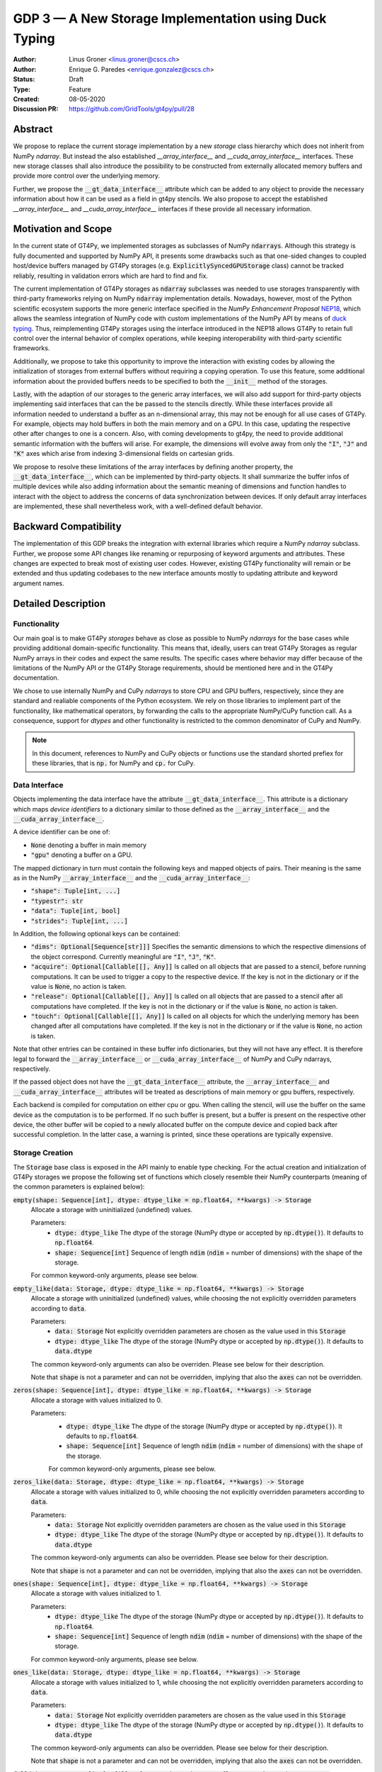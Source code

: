 ======================================================
GDP 3 — A New Storage Implementation using Duck Typing
======================================================

:Author: Linus Groner <linus.groner@cscs.ch>
:Author: Enrique G. Paredes <enrique.gonzalez@cscs.ch>
:Status: Draft
:Type: Feature
:Created: 08-05-2020
:Discussion PR: https://github.com/GridTools/gt4py/pull/28


Abstract
--------

We propose to replace the current storage implementation by a new `storage` class hierarchy
which does not inherit from NumPy `ndarray`. But instead the also established `__array_interface__`
and `__cuda_array_interface__` interfaces. These new storage classes shall also introduce the
possibility to be constructed from externally allocated memory buffers and provide more control over
the underlying memory.

Further, we propose the :code:`__gt_data_interface__` attribute which can be added to any object to
provide the necessary information about how it can be used as a field in gt4py stencils. We also
propose to accept the established `__array_interface__` and `__cuda_array_interface__` interfaces
if these provide all necessary information.

Motivation and Scope
--------------------

In the current state of GT4Py, we implemented storages as subclasses of NumPy :code:`ndarrays`.
Although this strategy is fully documented and supported by NumPy API, it presents some drawbacks
such as that one-sided changes to coupled host/device buffers managed by
GT4Py storages (e.g. :code:`ExplicitlySyncedGPUStorage` class) cannot be tracked reliably, resulting
in validation errors which are hard to find and fix.

The current implementation of GT4Py storages as :code:`ndarray` subclasses was needed to use
storages transparently with third-party frameworks relying on NumPy :code:`ndarray` implementation
details. Nowadays, however, most of the Python scientific ecosystem supports the more generic
interface specified in the :emphasis:`NumPy Enhancement Proposal`
`NEP18 <https://numpy.org/neps/nep-0018-array-function-protocol.html>`_, which allows the seamless
integration of NumPy code with custom implementations of the NumPy API by means of
`duck typing <https://en.wikipedia.org/wiki/Duck_typing>`_. Thus, reimplementing GT4Py storages
using the interface introduced in the NEP18 allows GT4Py to retain full control over the internal
behavior of complex operations, while keeping interoperability with third-party scientific
frameworks.

Additionally, we propose to take this opportunity to improve the interaction with existing codes by
allowing the initialization of storages from external buffers without requiring a copying operation.
To use this feature, some additional information about the provided buffers needs to be specified to
both the :code:`__init__` method of the storages.

Lastly, with the adaption of our storages to the generic array interfaces, we will also add support
for third-party objects implementing said interfaces that can the be passed to the stencils
directly. While these interfaces provide all information needed to understand a buffer as an
n-dimensional array, this may not be enough for all use cases of GT4Py. For example, objects may
hold buffers in both the main memory and on a GPU. In this case, updating the respective other after
changes to one is a concern. Also, with coming developments to gt4py, the need to provide additional
semantic information with the buffers will arise. For example, the dimensions will evolve away from
only the :code:`"I"`, :code:`"J"` and :code:`"K"` axes which arise from indexing 3-dimensional
fields on cartesian grids.

We propose to resolve these limitations of the array interfaces by defining another property, the
:code:`__gt_data_interface__`, which can be implemented by third-party objects. It shall summarize
the buffer infos of multiple devices while also adding information about the semantic meaning of
dimensions and function handles to interact with the object to address the concerns of data
synchronization between devices. If only default array interfaces are implemented, these shall
nevertheless work, with a well-defined default behavior.

Backward Compatibility
----------------------

The implementation of this GDP breaks the integration with external libraries which require a NumPy
`ndarray` subclass. Further, we propose some API changes like renaming or repurposing of keyword
arguments and attributes. These changes are expected to break most of existing user codes. However,
existing GT4Py functionality will remain or be extended and thus updating codebases to the new
interface amounts mostly to updating attribute and keyword argument names.


Detailed Description
--------------------

Functionality
^^^^^^^^^^^^^

Our main goal is to make GT4Py `storages` behave as close as possible to NumPy `ndarrays`
for the base cases while providing additional domain-specific functionality. This means that,
ideally, users can treat GT4Py Storages as regular NumPy arrays in their codes and expect the
same results. The specific cases where behavior may differ because of the limitations of the NumPy
API or the GT4Py Storage requirements, should be mentioned here and in the GT4Py documentation.

We chose to use internally NumPy and CuPy `ndarrays` to store CPU and GPU buffers, respectively,
since they are standard and realiable components of the Python ecosystem. We rely on those libraries
to implement part of the functionality, like mathematical operators, by forwarding the calls to
the appropriate NumPy/CuPy function call. As a consequence, support for `dtypes` and other
functionality is restricted to the common denominator of CuPy and NumPy.

.. note:: In this document, references to NumPy and CuPy objects or functions use the standard
    shorted prefiex for these libraries, that is :code:`np.` for NumPy and :code:`cp.` for CuPy.

Data Interface
^^^^^^^^^^^^^^

Objects implementing the data interface have the attribute :code:`__gt_data_interface__`. This
attribute is a dictionary which maps `device identifiers` to a dictionary similar to those
defined as the :code:`__array_interface__` and the :code:`__cuda_array_interface__`.

A device identifier can be one of:

+ :code:`None` denoting a buffer in main memory
+ :code:`"gpu"` denoting a buffer on a GPU.

The mapped dictionary in turn must contain the following keys and mapped objects of pairs. Their
meaning is the same as in the NumPy :code:`__array_interface__` and the
:code:`__cuda_array_interface__`:

+ :code:`"shape": Tuple[int, ...]`
+ :code:`"typestr": str`
+ :code:`"data": Tuple[int, bool]`
+ :code:`"strides": Tuple[int, ...]`

In Addition, the following optional keys can be contained:

+ :code:`"dims": Optional[Sequence[str]]]` Specifies the semantic dimensions to which the
  respective dimensions of the object correspond. Currently meaningful are :code:`"I"`,
  :code:`"J"`, :code:`"K"`.
+ :code:`"acquire": Optional[Callable[[], Any]]` Is called on all objects that are passed to a
  stencil, before running computations. It can be used to trigger a copy to the respective device.
  If the key is not in the dictionary or if the value is :code:`None`, no action is taken.
+ :code:`"release": Optional[Callable[[], Any]]` Is called on all objects that are passed to a
  stencil after all computations have completed. If the key is not in the dictionary or if the value
  is :code:`None`, no action is taken.
+ :code:`"touch": Optional[Callable[[], Any]]` Is called on all objects for which the underlying
  memory has been changed after all computations have completed. If the key is not in the dictionary
  or if the value is :code:`None`, no action is taken.

Note that other entries can be contained in these buffer info dictionaries, but they will not have
any effect. It is therefore legal to forward the :code:`__array_interface__` or
:code:`__cuda_array_interface__` of NumPy and CuPy ndarrays, respectively.

If the passed object does not have the :code:`__gt_data_interface__` attribute, the
:code:`__array_interface__` and :code:`__cuda_array_interface__` attributes will be treated as
descriptions of main memory or gpu buffers, respectively.

Each backend is compiled for computation on either cpu or gpu. When calling the stencil, will use
the buffer on the same device as the computation is to be performed. If no such buffer is present,
but a buffer is present on the respective other device, the other buffer will be copied to a newly
allocated buffer on the compute device and copied back after successful completion. In the latter
case, a warning is printed, since these operations are typically expensive.

.. _constructors:

Storage Creation
^^^^^^^^^^^^^^^^

The :code:`Storage` base class is exposed in the API mainly to enable type checking. For the actual
creation and initialization of GT4Py storages we propose the following set of functions which
closely resemble their NumPy counterparts (meaning of the common parameters is explained below):

:code:`empty(shape: Sequence[int], dtype: dtype_like = np.float64, **kwargs) -> Storage`
    Allocate a storage with uninitialized (undefined) values.

    Parameters:
        + :code:`dtype: dtype_like`
          The dtype of the storage (NumPy dtype or accepted by :code:`np.dtype()`). It defaults to
          :code:`np.float64`.

        + :code:`shape: Sequence[int]`
          Sequence of length :code:`ndim` (:code:`ndim` = number of dimensions) with the
          shape of the storage.

    For common keyword-only arguments, please see below.


:code:`empty_like(data: Storage, dtype: dtype_like = np.float64, **kwargs) -> Storage`
    Allocate a storage with uninitialized (undefined) values, while choosing the not explicitly
    overridden parameters according to :code:`data`.

    Parameters:
        + :code:`data: Storage`
          Not explicitly overridden parameters are chosen as the value used in this
          :code:`Storage`

        + :code:`dtype: dtype_like`
          The dtype of the storage (NumPy dtype or accepted by :code:`np.dtype()`). It defaults to
          :code:`data.dtype`

    The common keyword-only arguments can also be overriden. Please see below for their description.

    Note that :code:`shape` is not a parameter and can not be overridden, implying that also the
    :code:`axes` can not be overridden.

:code:`zeros(shape: Sequence[int], dtype: dtype_like = np.float64, **kwargs) -> Storage`
    Allocate a storage with values initialized to 0.

    Parameters:
        + :code:`dtype: dtype_like`
          The dtype of the storage (NumPy dtype or accepted by :code:`np.dtype()`). It defaults to
          :code:`np.float64`.

        + :code:`shape: Sequence[int]`
          Sequence of length :code:`ndim` (:code:`ndim` = number of dimensions) with the
          shape of the storage.

        For common keyword-only arguments, please see below.

:code:`zeros_like(data: Storage, dtype: dtype_like = np.float64, **kwargs) -> Storage`
    Allocate a storage with values initialized to 0, while choosing the not explicitly
    overridden parameters according to :code:`data`.

    Parameters:
        + :code:`data: Storage`
          Not explicitly overridden parameters are chosen as the value used in this
          :code:`Storage`

        + :code:`dtype: dtype_like`
          The dtype of the storage (NumPy dtype or accepted by :code:`np.dtype()`). It defaults to
          :code:`data.dtype`

    The common keyword-only arguments can also be overridden. Please see below for their
    description.

    Note that :code:`shape` is not a parameter and can not be overridden, implying that also the
    :code:`axes` can not be overridden.


:code:`ones(shape: Sequence[int], dtype: dtype_like = np.float64, **kwargs) -> Storage`
    Allocate a storage with values initialized to 1.

    Parameters:
        + :code:`dtype: dtype_like`
          The dtype of the storage (NumPy dtype or accepted by :code:`np.dtype()`). It defaults to
          :code:`np.float64`.

        + :code:`shape: Sequence[int]`
          Sequence of length :code:`ndim` (:code:`ndim` = number of dimensions) with the
          shape of the storage.

    For common keyword-only arguments, please see below.

:code:`ones_like(data: Storage, dtype: dtype_like = np.float64, **kwargs) -> Storage`
    Allocate a storage with values initialized to 1, while choosing the not explicitly
    overridden parameters according to :code:`data`.

    Parameters:
        + :code:`data: Storage`
          Not explicitly overridden parameters are chosen as the value used in this
          :code:`Storage`

        + :code:`dtype: dtype_like`
          The dtype of the storage (NumPy dtype or accepted by :code:`np.dtype()`). It defaults to
          :code:`data.dtype`

    The common keyword-only arguments can also be overridden. Please see below for their
    description.

    Note that :code:`shape` is not a parameter and can not be overridden, implying that also the
    :code:`axes` can not be overridden.


:code:`full(shape: Sequence[int], fill_value: Number, dtype=np.float64, **kwargs) -> Storage`
    Allocate a storage with values initialized to the scalar given in :code:`fill_value`.

    Parameters:
        + :code:`dtype: dtype_like`
          The dtype of the storage (NumPy dtype or accepted by :code:`np.dtype()`). It defaults to
          :code:`np.float64`.

        + :code:`fill_value: Number`. The number to which the storage is initialized.

        + :code:`shape: Sequence[int]`
          Sequence of length :code:`ndim` (:code:`ndim` = number of dimensions) with the
          shape of the storage.

    For common keyword-only arguments, please see below.

:code:`full_like(shape: Sequence[int], fill_value: Number, dtype=np.float64, **kwargs) -> Storage`
    Allocate a storage with values initialized to the scalar given in :code:`fill_value`, while
    choosing the not explicitly overridden parameters according to :code:`data`.

    Parameters:
        + :code:`data: Storage` Not explicitly overridden parameters are chosen as the value used in
          this :code:`Storage`

        + :code:`dtype: dtype_like`
          The dtype of the storage (NumPy dtype or accepted by :code:`np.dtype()`). It defaults to
          :code:`data.dtype`

        + :code:`fill_value: Number`. The number to which the storage is initialized.

    The common keyword-only arguments can also be overridden. Please see below for their description.

    Note that :code:`shape` is not a parameter and can not be overridden, implying that also the
    :code:`axes` can not be overridden.

:code:`as_storage(data: array_like = None, device_data: array_like = None, *, sync_state: Storage.SyncState = None, **kwargs) -> Storage`
    Wrap an existing buffer in a GT4Py storage instance, without copying the buffer's contents.

    Parameters:
        + :code:`data: array_like`. The memory buffer or storage from which the storage is
          initialized.

        + :code:`device_data: array_like`. The device buffer or storage in case wrapping
          existing buffers on both the device and main memory is desired.

    Keyword-only parameters:
        + :code:`sync_state: gt4py.storage.SyncState`. If `managed="gt4py"` indicates which of the
          provided buffers, `data` or `device_data`, is up to date at the time of initialization. If
          the buffers have previously been extracted from a Storage, the :code:`SyncState` object
          must also be the one extracted from that same original Storage through the
          :code:`sync_state` attribute. For more details see :ref:`sync_state`.

        For common keyword-only arguments, please see below.

:code:`storage(data: array_like = None, device_data: array_like = None, *, dtype: dtype_like = np.float64, copy=True, **kwargs) -> Storage`
    Used to allocate a storage with values initialized to those of a given array. If the argument
    :code:`copy` is set to :code:`False`, the behavior is that of :code:`as_storage`.

    Parameters:
        + :code:`data: array_like`. The original array from which the storage is initialized.

        + :code:`device_data: array_like`. The original array in case copying to a gpu buffer is
          desired. The same buffer could also be passed through `data` in that case, however this
          parameter is here to provide the same interface like the :code:`as_storage` function.

        + :code:`sync_state: gt4py.storage.SyncState`. If `managed="gt4py"` indicates which of the
          provided buffers, `data` or `device_data`, is up to date at the time of initialization.

    Keyword-only parameters:
        + :code:`copy: bool`. Allocate a new buffer and initialize it with a copy of the data or
          wrap the existing buffer.

        + :code:`sync_state: gt4py.storage.SyncState`. If `managed="gt4py"` indicates which of the
          provided buffers, `data` or `device_data`, is up to date at the time of initialization.

        For common keyword-only arguments, please see below.

    If :code:`copy=False` and neither :code:`data` nor :code:`device_data` are provided, the other
    arguments are used to allocate an appropriate buffer without initialization (equivalent to call
    :code:`empty()`). If :code:`data` or :code:`device_data` is provided, the consistency of the
    parameters with the buffers is validated.


The definitions of the common parameters accepted by all the previous functions are the following:

:code:`dtype: dtype_like`
    The dtype of the storage (NumPy dtype or accepted by :code:`np.dtype()`). It defaults to
    :code:`np.float64`.

:code:`shape: Sequence[int]`
    Sequence of length :code:`ndim` (:code:`ndim` = number of dimensions) with the
    shape of the storage.

Additionally, these **optional** keyword-only parameters are accepted:

:code:`aligned_index: Sequence[int]`
    The index of the grid point to which the memory is aligned. Note that this only partly takes the
    role of the former :code:`default_origin` parameter, since it does not imply anything about the
    origin or domain when passed to a stencil.

:code:`alignment_size: Optional[int]`
    The buffers are allocated such that :code:`mod(aligned_addr, alignment_size) == 0`, where
    :code:`aligned_addr` is the memory address of the grid point denoted by :code:`aligned_index`.

    It defaults to :code:`1`, which indicates no alignment.

:code:`defaults: Optional[str]`
    It can be used in the way of the current :code:`backend` parameter. For each backend, as well
    as for the keys :code:`"F"` and :code:`"C"` (equivalent to the same values in the :code:`order`
    parameter for NumPy allocation routines) a preset of suitable parameters is provided. Explicit
    definitions of additional parameters are possible and they override its default value from the
    preset.

:code:`device: Optional[str]`
    Indicates whether the storage should contain a buffer on an accelerator device. Currently it
    only accepts :code:`"gpu"` or :code:`None`. Defaults to :code:`None`.

:code:`layout: Optional[Sequence[int]]`
    A permutation of integers in :code:`[0 .. ndim]`. It indicates the order of strides in
    ascending order. I.e. "0" indicates that the stride in that dimension is 0, while the largest
    entry in the sequence corresponds to the axis with the largest stride.

    Default values as indicated by the :code:`defaults` parameter may depend on the axes. E.g. if
    :code:`defaults` is any of the compiled GridTools backends, the default value is defined
    according to the semantic meaning of each dimension. For example for the :code:`"gtx86"`
    backend, the unit stride is always in the K dimension, independently of which index corresponds
    to the K dimension. On the other hand, we assume that if a storage is created from an existing
    FORTRAN array, the first index has the smallest stride, irrespective of its corresponding axis.
    I.e. the layout of a 3d storage is always :code:`(0, 1, 2)` for both IJK and KJI storages.

    .. list-table:: Default :code:`layout` parameter when given :code:`defaults` and :code:`axes`
       :header-rows: 1
       :stub-columns: 1

       * -
         - :code:`defaults="F"`
         - :code:`defaults="C"`
         - :code:`defaults="gtx86"`
         - :code:`defaults="gtcuda"`

       * - :code:`axes="IJK"`
         - :code:`layout=(0, 1, 2)`
         - :code:`layout=(2, 1, 0)`
         - :code:`layout=(2, 1, 0)`
         - :code:`layout=(0, 1, 2)`

       * - :code:`axes="KJI"`
         - :code:`layout=(0, 1, 2)`
         - :code:`layout=(2, 1, 0)`
         - :code:`layout=(0, 1, 2)`
         - :code:`layout=(2, 1, 0)`

    The rationale behind this is that in this way, storages allocated with :code:`defaults` set to a
    backend will always get optimal performance, while :code:`defaults` set to :code:`"F"` or
    :code:`"C"` will have expected behavior when wrapping FORTRAN or C buffers, respectively.

:code:`managed: Optional[str]`
    :code:`None`, :code:`"gt4py"` or :code:`"cuda"`. It only has effect if :code:`device="gpu"` and
    it specifies whether the synchronization between the host and device buffers is handled manually
    by the user (:code:`None`), GT4Py (:code:`"gt4py"`) or CUDA (:code:`"cuda"`). It defaults to
    :code:`"gt4py"`

The values of parameters which are not explicitly defined by the user will be inferred from the
first alternative source where the parameter is defined in the following search order:

1. The provided :code:`defaults` parameter set.
2. The provided :code:`data` or :code:`device_data` parameters.
3. A fallback default value specified above. The only case where this is not available is
   :code:`shape`, in which case an exception is raised.


.. _domain_and_halo:

Storage Attributes and NumPy API functions
^^^^^^^^^^^^^^^^^^^^^^^^^^^^^^^^^^^^^^^^^^

As we mentioned above, keeping compatibility with NumPy is an essential requirement for GT4Py
Storages and therefore they should support the most relevant parts of the NumPy API. An
initial proposal of supported features is presented here. By features we mean NumPy functions
(:code:`np.function()` -like) that work well with GT4Py storages, as well as attributes
(:code:`ndarray.attribute`) and methods (:code:`ndarray.method()`) of the :code:`ndarray` class.

We are aware that this is by no means an exhaustive list and we ask for additional input from the
community to collect other features that should be supported.

NumPy Functions
===============
:code:`np.all`
    same semantics as :code:`np.logical_and.reduce`, when applied to all axes.

:code:`np.any`
    same semantics as :code:`np.logical_or.reduce`, when applied to all axes.

:code:`np.max`
    same semantics as :code:`np.max.reduce`, when applied to all axes.

:code:`np.min`
    same semantics as :code:`np.min.reduce`, when applied to all axes.

:code:`np.transpose`
    permutation of the axes. In addition to the parameters of :code:`np.transpose`, when applied to
    :code:`ndarray`'s, :code:`axes` can be the usual strings to represent the :code:`axes` attribute
    of the resulting storage. See also the :code:`reinterpret` method below.


Attributes and Properties
=========================
:code:`Storage` s have the following attributes:

:code:`__array_interface__: Dict[str, Any]`
    The *Array Interface* descriptor of this storage (only supported on instances with an
    actual host buffer).

:code:`__cuda_array_interface__: Dict[str, Any]`
    The *CUDA Array Interface* descriptor of this storage (only supported on instances with an
    actual GPU device buffer).

:code:`alignment_size: int`
    The value of :code:`alignment_size` which was given as a parameter in the storage creation
    routine.

    This indicates that the buffers were allocated such that
    :code:`mod(aligned_addr, alignment_size) == 0`, where :code:`aligned_addr` is the memory address
    of the grid point denoted by :code:`aligned_index`.

:code:`aligned_index: Tuple[int]`
    The index of the grid point to which the memory is aligned, based on the value which was given
    at creation time. Note that this only partly takes the role of the former :code:`default_origin`
    parameter, since part of the functionality is now taken over by the :code:`halo` attribute.

:code:`data: Optional[memoryview]`
    If the instance contains a host memory buffer, the :code:`data` attribute of the underlying
    :code:`np.ndarray` instance backing the host memory buffer, :code:`None` otherwise.

:code:`device: Optional[str]`
    If the instance contains a device memory buffer, the device identifier where the device
    buffer is allocated, :code:`None` otherwise.

:code:`device_data: Optional[cp.cuda.MemoryPointer]`
    If the instance contains a device memory buffer, the :code:`data` attribute of the underlying
    :code:`cp.ndarray` instance backing the device memory buffer, :code:`None` otherwise.

:code:`device_flags: Optional[cp.core.flags.Flags]`
    If the instance contains a device memory buffer, the :code:`flags` attribute of the underlying
    :code:`cp.ndarray` instance backing the device memory buffer, :code:`None` otherwise.

:code:`dtype: np.dtype`
   The NumPy :code:`dtype` of the storage.

:code:`flags: Optional[np.flagsobj]`
    If the instance contains a host memory buffer, the :code:`flags` attribute of the underlying
    :code:`np.ndarray` instance backing the host memory buffer, :code:`None` otherwise.

:code:`nbytes: int`,
    Size of the buffer in bytes (excluding padding).

:code:`ndim: int`
    Number of allocated dimensions.

:code:`shape: Tuple[int, ...]`
    The shape of the buffer, i.e., a tuple of length :code:`ndim` with entries corresponding to the
    axes indicated by :code:`axes`.

:code:`strides: Tuple[int, ...]`
    The strides of the buffer, i.e., a tuple of length :code:`ndim` with entries corresponding to
    the axes indicated by :code:`axes`.

:code:`sync_state: gt4py.storage.SyncState`
    Indicates which buffer is currently modified in case of a :code:`SoftwareManagedGPUStorage`. For
    more details on :code:`gt4py.storage.SyncState`, see :ref:`sync_state`. Only an attribute of the
    :code:`SoftwareManagedGPUStorage` storage.

Methods
=======

:code:`__array__(self: Storage) -> Union[np.ndarray, cp.ndarray]`
    A view of :code:`self` as a NumPy ndarray (if this instance contains a host buffer), or as a
    CuPy ndarray if this instance only contains a device buffer.

:code:`__deepcopy__(self: Storage, memo: Optional[Dict] = None) -> Storage`
    Used if :code:`copy.deepcopy()` is called on a :code:`Storage` instance.

:code:`__getitem__(self: Storage, key) -> Union[Number, Storage, cp.ndarray, np.ndarray]`
    Get a value at a certain index, a storage view of a subregion of the underlying buffer or
    a ndarray of values at selected locations.

    Otherwise, i.e. in the case of "Basic Indexing", axes for which a single index is selected
    are removed from :code:`axes` in the returned Storage, while slices do not reduce
    dimensionality.

    Parameters:
        + :code:`key: index_like` Indicates the indices from which the data of the storage is to be
          returned. The same keys as in
          `NumPy Indexing <https://numpy.org/doc/stable/reference/arrays.indexing.html>`_ are
          allowed, with the addition that keys can be any object implementing the interfaces
          discussed in this proposal whenever a :code:`np.ndarray` is valid.


:code:`__setitem__(self: Storage, key: key_like, Value) -> None`
    Set the data of the storage at a certain index, in a subregion or
    at selected locations of the underlying buffer.

        + :code:`key: index_like` Indicates the locations at which the values are to be changed. The
          same keys as for :code:`__getitem__` are supported.

        + :code:`value: Union[Number, array_like]` the values that are copied to the storage at the
          locations indicated by :code:`key`.

:code:`copy(self: Storage) -> Storage`
    Create a new Storage instance with the same parameters as this instance and a copy of the data.

:code:`to_cupy(self: Storage) -> cp.ndarray`
    Return a view of the underlying device buffer (CuPy :code:`ndarray`) if present or raise a
    :code:`GTNoSuchBufferError` if this instance does not contain a device buffer.

:code:`to_ndarray(self: Storage) -> Union[np.ndarray, cp.ndarray]`
    Return a view of the device buffer (CuPy :code:`ndarray`) if present or a view of the host
    buffer (NumPy :code:`ndarray`) otherwise.

:code:`to_numpy(self: Storage) -> np.ndarray`
    Return a view of the underlying host buffer (NumPy :code:`ndarray`) if present or raise a
    :code:`GTNoSuchBufferError` if this instance does not contain a host buffer.

The following methods are used to ensure that one-sided modifications to the host or device
buffers of a storage instance are tracked properly when the synchronization is managed by GT4Py.
The use of these methods should only be necessary if a reference to the internal Storage buffers
is kept or modified outside of GT4Py, which is generally not recommended. For Storage instances
with a different synchronization option they are valid methods implemented as no-ops functions so
user code can be agnostic of the backend and the synchronization mode.

:code:`device_to_host(self: Storage, *, force: bool = False) -> None`
    Triggers a copy from device buffer to the sibling in host memory if the device is marked as
    modified or the method is called with `force=True`. After the call the buffers are flagged as
    synchronized.

:code:`host_to_device(self: Storage, *, force: bool = False) -> None`,
    Triggers a copy from host buffer to the sibling in device memory if the host is marked as
    modified or the method is called with `force=True`. After the call the buffers are flagged as
    synchronized.

:code:`set_device_modified(self: Storage) -> None`
    Mark the device buffer as modified, so that a copy from device to host is automatically
    triggered before the next access to the host buffer.

:code:`set_host_modified(self: Storage) -> None`
    Mark the host buffer as modified, so that a copy from host to devcie is automatically triggered
    before the next access to the device buffer.

:code:`set_synchronized(self: Storage) -> None`
    Mark host and device buffers as synchronized, meaning they are equal. (In case the user has done
    this synchronization manually).

:code:`synchronize(self: Storage) -> None`,
    Triggers a copy between host and device buffers if the host or device, respectively are
    marked as modified. The buffers are marked as in sync after the operation.

Universal Functions (ufuncs)
^^^^^^^^^^^^^^^^^^^^^^^^^^^^

`Universal Functions <https://numpy.org/doc/stable/reference/ufuncs.html>`_ are a subset of the
NumPy API which mostly implements mathematical operator functions and have a particular structure:
They are subclasses of :code:`np.ufunc` and can be invoked through the
`methods <https://numpy.org/doc/stable/reference/ufuncs.html#methods>`_ :code:`reduce`,
:code:`accumulate`, :code:`reduceat`, :code:`outer`, :code:`at` and :code:`__call__`. We propose to
use the `mixin` functionality and to implement the :code:`__array_ufunc__` interface to support
these functions: NumPy provides the :code:`numpy.lib.mixins.NDArrayOperatorsMixin` class, from which
a duck array can inherit from. Doing so forwards mathematical operators using python syntax (such as
binary :code:`+` or unary :code:`-`) to the :code:`__array_ufunc__` method where own behavior can
be defined.

Using mathematical operators with the mixin is equivalent to calling the ufuncs through the
:code:`__call__` method. (E.g. :code:`np.add(storage1, storage2)` or
:code:`np.negative(storage)`) alternatively, some ufuncs can be used to perform reductions.
In this case, one can explicitly call the :code:`reduce` method (e.g. :code:`np.add.reduce(axis=1)`
to accumulate the values along a given axis.

We propose to support the methods :code:`__call__` and :code:`reduce` of the NumPy ufunc
mechanism.

If the :code:`reduce` method of `ufuncs` is used, this results in a Storage with the axis along
which the reduction was performed removed from the Storage. (For example taking the sum over the K
axis of an IJK storage will result in an IJ storage). In addition to vanilla numpy behavior, the
:code:`axis` keyword of the :code:`reduce` method accepts the axis along which the reduction is
performed as a string.

In the following subsections we describe the proposed behaviour for GT4Py storages when used in
conjuction with NumPy ufuncs.

.. _output_storage_parameters:

Output Storage Parameters
=========================

If no output buffer is provided, the constructor parameters of the output storage have to be
inferred using the available information from the inputs.

:code:`aligned_index`
    It is chosen to be as the largest value per dimension of the broadcast shape across all inputs
    which are a GT4Py Storage.

:code:`alignment_size`
   The resulting alignment is chosen as the least common multiple of the alignments of all inputs
   which are a GT4Py storage.

:code:`dtype`
   The resulting dtype is determined by NumPy behavior.

:code:`layout`
    The layout is chosen as the layout of the first input argument which is a GT4Py Storage and has
    the same shape as the broadcast shape. If no such storage is present, the layout defaults to
    C-layout, i.e. descending strides.

Mixing Devices
==============

For the synchronized memory classes (be it by CUDA or by GT4Py), the compute device is chosen
depending on

:code:`CudaManagedGPUStorage`
    The compute device is chosen to be GPU if and only if the inputs are compatible with
    :code:`cp.asarray`.

:code:`SoftwareManagedGPUStorage`
    Here, the array is considered a GPU array if it is compatible with :code:`cp.asarray`. If a
    storage is modified on CPU, it is considered a CPU array here. The compute device is chosen as
    GPU unless all inputs are not GPU arrays (including if all inputs are
    :code:`SoftwareManagedGPUStorage` but are modified on CPU).

We assume that mixing these in the same application is not a common case. Should it nevertheless
appear, the object that handles the ufunc will determine the behavior. (Where each of the classes
will treat the other as on GPU.)

For pure CPU storages, all inputs and outputs need to be compatible with `np.asarray`, for GPU
storages with `cp.asarray`, otherwise an exception is raised.

:code:`CudaManagedGPUStorage` and :code:`SoftwareManagedGPUStorage` shall both have a
:code:`__array_priority__` set to :code:`11`, while for :code:`CPUStorage` and :code:`GPUStorage` it
is set to :code:`10`, meaning that managed storages have priority in handling these cases.

Implementation
--------------

Operators and `ufuncs` are handled by inheriting from :code:`numpy.NDArrayOperatorsMixin` and
implementing the :code:`__array_ufunc__` interface. The internal implementation of the
:code:`__array_ufunc__` will determine the proper broadcasting, output shape and compute device,
and then allocate the appropriate output buffers and  dispatch the actual computation to NumPy or
CuPy, respectively. This strategy should work perfectly since all CPU buffers are implemented using
NumPy `ndarrays` and GPU buffers are stored as CuPy `ndarrays`, except for the CUDA-managed GPU
storages, where CuPy views of the buffer are created as necessary. (see :ref:`storage_types`).

Other numpy API functions will be handled by means of the :code:`__array_function__`
protocol.

.. _storage_types:

Storage Types
^^^^^^^^^^^^^

GT4Py Storages objects type should be subclasses of the main :code:`Storage` clas. Depending on
the choice of the :code:`device` and :code:`managed` values (see Section :ref:`constructors`), the
type is one of :code:`CPUStorage`, :code:`GT4PySyncedGPUStorage`, :code:`CUDASyncedGPUStorage`
or :code:`GPUStorage`.

Their purpose is as follows:

:code:`CUDAManagedGPUStorage`
    Internally holds a reference to a `NumPy <https://numpy.org/>`_ `ndarray`. The memory is however
    allocated as CUDA unified memory, meaning that the same memory can be accessed from GPU, and
    synchronization is taken care of by the CUDA runtime.

:code:`CPUStorage`
    It holds a reference to a `NumPy <https://numpy.org/>`_ :code:`ndarray`.

:code:`GPUStorage`
    Internally holds a reference to a `CuPy <https://cupy.chainer.org/>`_ `ndarray`. This storage
    does not have a CPU buffer.

:code:`SoftwareManagedGPUStorage`
    Internally holds a reference to both a `NumPy <https://numpy.org/>`_ and a
    `CuPy <https://cupy.chainer.org/>`_ :code:`ndarray`. Synchronization is taken care of by GT4Py.

.. _sync_state:

Sync State
^^^^^^^^^^

The :code:`gt4py.storage.SyncState` is used to track which buffer of a
:code:`SoftwareManagedGPUStorage` is modified. Since multiple storages can be views of the same
underlying buffers, or only different parts of it, changing the :code:`sync_state` of one such
storage must also change the state of all other views of the same base buffer. They therefore share
the same :code:`SyncState` instance, which can be accessed through the :code:`sync_state` attribute
of the storage. The :code:`state` attribute of the :code:`SyncState` instance can assume the values
:code:`SyncState.SYNC_CLEAN`, :code:`SyncState.SYNC_HOST_DIRTY` or
:code:`SyncState.SYNC_DEVICE_DIRTY`.

Alternatives
------------

The main aspects of this proposal are

* construction from existing buffers

* duck array versus subclassing

We believe the former to be non-controversial since it follows NumPy conventions. For the actual
implementation strategy, the only viable alternative could be to implement GT4Py storages as a
NumPy `ndarray` subclass as in the current implementation. Due to the issues mentioned in the
introduction, we consider that this strategy imposes more limitations than using `duck typing`.

.. TODO: high level storage as alternative

.. TODO: examples

Copyright
---------

This document has been placed in the public domain.
